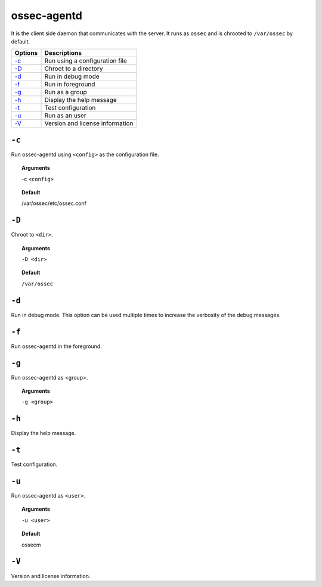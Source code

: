 
.. _ossec-agentd:

ossec-agentd
============

It is the client side daemon that communicates with the server. It runs as ``ossec`` and is chrooted to ``/var/ossec`` by default.


+-------------------------------+---------------------------------+
| Options                       | Descriptions                    |
+===============================+=================================+
| `-c`_                         | Run using a configuration file  |
+-------------------------------+---------------------------------+
| `-D <#agentd-directory>`__    | Chroot to a directory           |
+-------------------------------+---------------------------------+
| `-d <#agentd-debug>`__        | Run in debug mode               |
+-------------------------------+---------------------------------+
| `-f`_                         | Run in foreground               |
+-------------------------------+---------------------------------+
| `-g`_                         | Run as a group                  |
+-------------------------------+---------------------------------+
| `-h`_                         | Display the help message        |
+-------------------------------+---------------------------------+
| `-t`_                         | Test configuration              |
+-------------------------------+---------------------------------+
| `-u`_                         | Run as an user                  |
+-------------------------------+---------------------------------+
| `-V`_                         | Version and license information |
+-------------------------------+---------------------------------+




``-c``
------

Run ossec-agentd using ``<config>`` as the configuration file.

.. topic:: Arguments

  -c ``<config>``

.. topic:: Default

  /var/ossec/etc/ossec.conf

.. _agentd-directory:

``-D``
------

Chroot to ``<dir>``.

.. topic:: Arguments

  ``-D <dir>``

.. topic:: Default

  ``/var/ossec``

.. _agentd-debug:

``-d``
------

Run in debug mode. This option can be used multiple times to increase the verbosity of the debug messages.

``-f``
------

Run ossec-agentd in the foreground.

``-g``
------

Run ossec-agentd as <group>.

.. topic:: Arguments

  ``-g <group>``

``-h``
------

Display the help message.

``-t``
------

Test configuration.


``-u``
------

Run ossec-agentd as ``<user>``.

.. topic:: Arguments

  ``-u <user>``

.. topic:: Default

  ossecm

``-V``
------

Version and license information.
